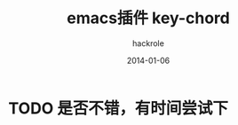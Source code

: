 #+Author: hackrole
#+Email: daipeng123456@gmail.com
#+Date: 2014-01-06
#+TITLE: emacs插件 key-chord


* TODO 是否不错，有时间尝试下
